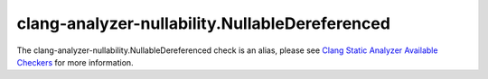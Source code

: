 .. title:: clang-tidy - clang-analyzer-nullability.NullableDereferenced
.. meta::
   :http-equiv=refresh: 5;URL=https://clang.llvm.org/docs/analyzer/checkers.html#nullability-nullabledereferenced

clang-analyzer-nullability.NullableDereferenced
===============================================

The clang-analyzer-nullability.NullableDereferenced check is an alias, please see
`Clang Static Analyzer Available Checkers <https://clang.llvm.org/docs/analyzer/checkers.html#nullability-nullabledereferenced>`_
for more information.
